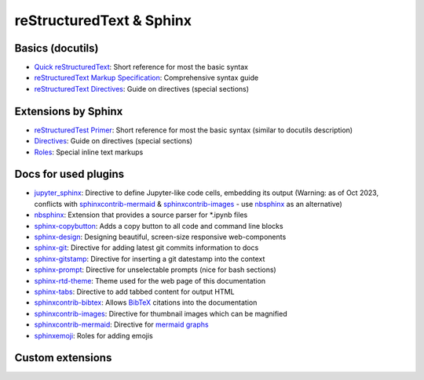 reStructuredText & Sphinx
=========================
Basics (docutils)
-----------------
* `Quick reStructuredText`_: Short reference for most the basic syntax
* `reStructuredText Markup Specification`_: Comprehensive syntax guide
* `reStructuredText Directives`_: Guide on directives (special sections)

.. _Quick reStructuredText: https://docutils.sourceforge.io/docs/user/rst/quickref.html
.. _reStructuredText Markup Specification: https://docutils.sourceforge.io/docs/ref/rst/restructuredtext.html
.. _reStructuredText Directives: https://docutils.sourceforge.io/docs/ref/rst/directives.html

Extensions by Sphinx
--------------------
* `reStructuredTest Primer`_: Short reference for most the basic syntax (similar to docutils description)
* `Directives`_: Guide on directives (special sections)
* `Roles`_: Special inline text markups

.. _reStructuredTest Primer: https://www.sphinx-doc.org/en/master/usage/restructuredtext/basics.html
.. _Directives: https://www.sphinx-doc.org/en/master/usage/restructuredtext/directives.html
.. _Roles: https://www.sphinx-doc.org/en/master/usage/restructuredtext/roles.html

Docs for used plugins
---------------------
* `jupyter_sphinx`_: Directive to define Jupyter-like code cells, embedding its output
  (Warning: as of Oct 2023, conflicts with `sphinxcontrib-mermaid`_ &
  `sphinxcontrib-images`_ - use `nbsphinx`_ as an alternative)
* `nbsphinx`_: Extension that provides a source parser for \*.ipynb files
* `sphinx-copybutton`_: Adds a copy button to all code and command line blocks
* `sphinx-design`_: Designing beautiful, screen-size responsive web-components
* `sphinx-git`_: Directive for adding latest git commits information to docs
* `sphinx-gitstamp`_: Directive for inserting a git datestamp into the context
* `sphinx-prompt`_: Directive for unselectable prompts (nice for bash sections)
* `sphinx-rtd-theme`_: Theme used for the web page of this documentation
* `sphinx-tabs`_: Directive to add tabbed content for output HTML
* `sphinxcontrib-bibtex`_: Allows `BibTeX`_ citations into the documentation
* `sphinxcontrib-images`_: Directive for thumbnail images which can be magnified
* `sphinxcontrib-mermaid`_: Directive for `mermaid graphs`_
* `sphinxemoji`_: Roles for adding emojis


.. _jupyter_sphinx: https://jupyter-sphinx.readthedocs.io/en/latest/
.. _nbsphinx: https://nbsphinx.readthedocs.io/
.. _sphinx-copybutton: https://sphinx-copybutton.readthedocs.io/en/latest/
.. _sphinx-design: https://sphinx-design.readthedocs.io/en/latest/index.html
.. _sphinx-git: https://github.com/OddBloke/sphinx-git
.. _sphinx-gitstamp: https://github.com/jdillard/sphinx-gitstamp
.. _sphinx-prompt: http://sbrunner.github.io/sphinx-prompt/
.. _sphinx-rtd-theme: https://sphinx-rtd-theme.readthedocs.io/en/latest/
.. _sphinx-tabs: https://sphinx-tabs.readthedocs.io/en/latest/
.. _sphinxcontrib-bibtex: https://github.com/mcmtroffaes/sphinxcontrib-bibtex
.. _sphinxcontrib-images: https://sphinxcontrib-images.readthedocs.io/en/latest/
.. _sphinxcontrib-mermaid: https://github.com/mgaitan/sphinxcontrib-mermaid
.. _sphinxemoji: https://github.com/sphinx-contrib/emojicodes

.. _BibTeX: http://www.bibtex.org/
.. _mermaid graphs: https://mermaid-js.github.io/mermaid/


Custom extensions
-----------------
.. TODO: Add usage of 'unicode_guilabel' extension (copy from NTG7 docs)